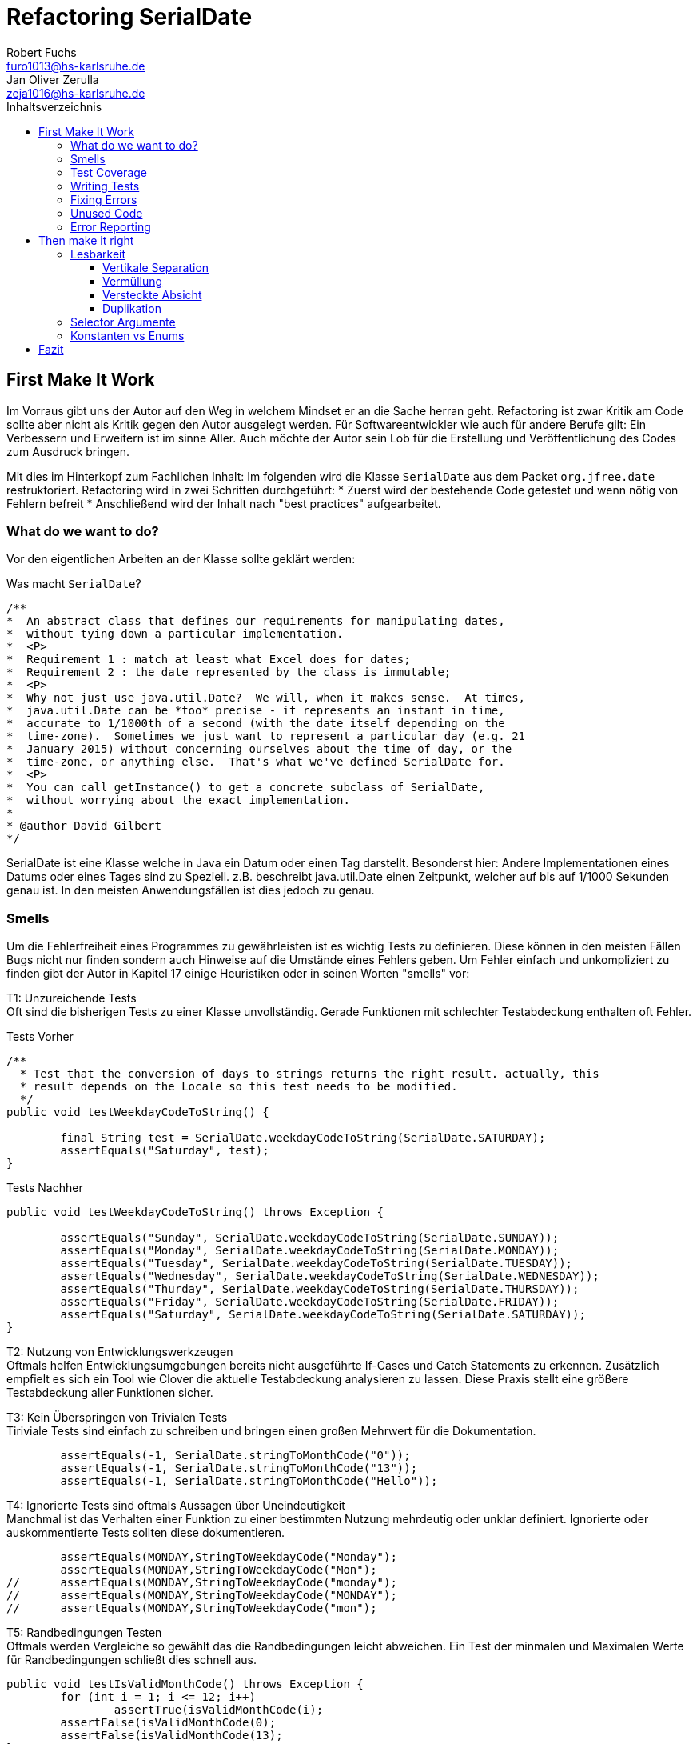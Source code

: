 ﻿= Refactoring SerialDate
Robert Fuchs <furo1013@hs-karlsruhe.de>; Jan Oliver Zerulla <zeja1016@hs-karlsruhe.de>
:doctype: book
:source-highlighter: rouge
:toc:
:toc-title: Inhaltsverzeichnis
:toclevels: 4

<<<
== First Make It Work
Im Vorraus gibt uns der Autor auf den Weg in welchem Mindset er an die Sache herran geht.
Refactoring ist zwar Kritik am Code sollte aber nicht als Kritik gegen den Autor ausgelegt werden.
Für Softwareentwickler wie auch für andere Berufe gilt: Ein Verbessern und Erweitern ist im sinne Aller.
Auch möchte der Autor sein Lob für die Erstellung und Veröffentlichung des Codes zum Ausdruck bringen.

Mit dies im Hinterkopf zum Fachlichen Inhalt:
Im folgenden wird die Klasse `SerialDate` aus dem Packet `org.jfree.date` restruktoriert.
Refactoring wird in zwei Schritten durchgeführt:
* Zuerst wird der bestehende Code getestet und wenn nötig von Fehlern befreit
* Anschließend wird der Inhalt nach "best practices" aufgearbeitet.

=== What do we want to do?
Vor den eigentlichen Arbeiten an der Klasse sollte geklärt werden:

Was macht `SerialDate`?
[source, java]
----
/**
*  An abstract class that defines our requirements for manipulating dates,
*  without tying down a particular implementation.
*  <P>
*  Requirement 1 : match at least what Excel does for dates;
*  Requirement 2 : the date represented by the class is immutable;
*  <P>
*  Why not just use java.util.Date?  We will, when it makes sense.  At times,
*  java.util.Date can be *too* precise - it represents an instant in time,
*  accurate to 1/1000th of a second (with the date itself depending on the
*  time-zone).  Sometimes we just want to represent a particular day (e.g. 21
*  January 2015) without concerning ourselves about the time of day, or the
*  time-zone, or anything else.  That's what we've defined SerialDate for.
*  <P>
*  You can call getInstance() to get a concrete subclass of SerialDate,
*  without worrying about the exact implementation.
*
* @author David Gilbert
*/

----

SerialDate ist eine Klasse welche in Java ein Datum oder einen Tag darstellt. 
Besonderst hier: Andere Implementationen eines Datums oder eines Tages sind zu Speziell.
z.B. beschreibt java.util.Date einen Zeitpunkt, welcher auf bis auf 1/1000 Sekunden genau ist.
In den meisten Anwendungsfällen ist dies jedoch zu genau.


<<<

=== Smells
Um die Fehlerfreiheit eines Programmes zu gewährleisten ist es wichtig Tests zu definieren. 
Diese können in den meisten Fällen Bugs nicht nur finden sondern auch Hinweise auf die Umstände eines Fehlers geben. 
Um Fehler einfach und unkompliziert zu finden gibt der Autor in Kapitel 17 einige Heuristiken oder in seinen Worten "smells" vor: 

T1: Unzureichende Tests +
Oft sind die bisherigen Tests zu einer Klasse unvollständig. Gerade Funktionen mit schlechter Testabdeckung enthalten oft Fehler.

[source, java]
.Tests Vorher
----
/**
  * Test that the conversion of days to strings returns the right result. actually, this
  * result depends on the Locale so this test needs to be modified.
  */
public void testWeekdayCodeToString() {
	
	final String test = SerialDate.weekdayCodeToString(SerialDate.SATURDAY);
	assertEquals("Saturday", test);
}
----


[source, java]
.Tests Nachher
----
public void testWeekdayCodeToString() throws Exception { 

	assertEquals("Sunday", SerialDate.weekdayCodeToString(SerialDate.SUNDAY));
	assertEquals("Monday", SerialDate.weekdayCodeToString(SerialDate.MONDAY));
	assertEquals("Tuesday", SerialDate.weekdayCodeToString(SerialDate.TUESDAY));
	assertEquals("Wednesday", SerialDate.weekdayCodeToString(SerialDate.WEDNESDAY));
	assertEquals("Thurday", SerialDate.weekdayCodeToString(SerialDate.THURSDAY));
	assertEquals("Friday", SerialDate.weekdayCodeToString(SerialDate.FRIDAY));	
	assertEquals("Saturday", SerialDate.weekdayCodeToString(SerialDate.SATURDAY));
}
----

T2: Nutzung von Entwicklungswerkzeugen +
Oftmals helfen Entwicklungsumgebungen bereits nicht ausgeführte If-Cases und Catch Statements zu erkennen. Zusätzlich empfielt es sich ein Tool wie Clover die aktuelle Testabdeckung analysieren zu lassen.
Diese Praxis stellt eine größere Testabdeckung aller Funktionen sicher.

T3: Kein Überspringen von Trivialen Tests  +
Tiriviale Tests sind einfach zu schreiben und bringen einen großen Mehrwert für die Dokumentation.
[source, java]
----
	assertEquals(-1, SerialDate.stringToMonthCode("0"));
	assertEquals(-1, SerialDate.stringToMonthCode("13"));
	assertEquals(-1, SerialDate.stringToMonthCode("Hello"));
----

T4: Ignorierte Tests sind oftmals Aussagen über Uneindeutigkeit +
Manchmal ist das Verhalten einer Funktion zu einer bestimmten Nutzung mehrdeutig oder unklar definiert.
Ignorierte oder auskommentierte Tests sollten diese dokumentieren. 

[source, java]
----
	assertEquals(MONDAY,StringToWeekdayCode("Monday");
	assertEquals(MONDAY,StringToWeekdayCode("Mon");
//	assertEquals(MONDAY,StringToWeekdayCode("monday");
//	assertEquals(MONDAY,StringToWeekdayCode("MONDAY");
//	assertEquals(MONDAY,StringToWeekdayCode("mon");
----

T5: Randbedingungen Testen + 
Oftmals werden Vergleiche so gewählt das die Randbedingungen leicht abweichen. Ein Test der minmalen und Maximalen Werte für Randbedingungen schließt dies schnell aus.   
[source, java]
----
public void testIsValidMonthCode() throws Exception {
	for (int i = 1; i <= 12; i++)
		assertTrue(isValidMonthCode(i);
	assertFalse(isValidMonthCode(0);
	assertFalse(isValidMonthCode(13);
}
----


T6: Bugs müssen ausfühlich getestet werden +
Oft treten Bugs nicht vereinzellt auf. Sollte eine Funktion einen Bug enthalten ist besser die Funktion nocheinmal genauer zu testen.

T7: Regelmäßigkeiten von Fehlern +
Manchmal kann ein Problem durch das finden von Mustern genauer beschrieben werden.
Wenn ein Bug auffällt, ist es meist einfacher erst die Bedinungen für einen Fehler in Tests zu dokumentieren und danach mit dem gewonnen Wissen den Fehler zu beheben.

T8: Testabdeckung zeigt Logikfehler +
Durch Tests können jedoch nicht nur Fehler aufgedeckt werden. Ausführliches Testen zeigt oft auch welcher Code ausgeführt oder nicht ausgeführt wird.  

T9: Test müssen schnell sein +
Ist ein Test nicht schnell ausführbar wird dieser gerne in Zukunft weggelassen. Also sollten alle neuen Tests für zukünftige Entwickler optimiert sein. 



=== Test Coverage
Als Erstes ist es sinnvoll auf die bestehenden Tests zu schauen.
Da für SerialDate bereits JUnit-Tests bestehen werden diese als Grundlage genutzt.

Robert C. Martin beginnt also indem er das Testtool OpenClover zur Analyse der JUnit-Testabdeckung einsetzt.[T2]
Dieser Schritt gibt einen Überblick über den Umfang der Tests und auch über nicht ausgeführte Statements.[T8]

image::http://www.aviyehuda.com/images/clover/report.png[Clover Coverage]

Sollte hierfür keine Basis bereitstehen muss diese Basis im nächsten Schritt selbst erarbeitet werden.

=== Writing Tests
Nach dem Auswerten können die Tests weiter an die Klasse angepasst werden.

Wichtig hierbei: Die neu definierten Tests sollen nicht nur die Funktion selbst abdecken sondern auch intuitive Alternativen und mögliche Definitonslücken abdecken. [T1][T4][T5]

[source, java]
----
assertEquals(TUESDAY, stringToWeekdayCode("Tuesday"));
assertEquals(TUESDAY, stringToWeekdayCode("tuesday"))
assertEquals(TUESDAY, stringToWeekdayCode("TUESDAY"))
assertEquals(TUESDAY, stringToWeekdayCode("Tue"))
assertEquals(TUESDAY, stringToWeekdayCode("tue"))
...
----
Nach dem Test wiederholen sich die letzten beiden Schritte bis eine aussagekräftige Testumgebung geschaffen ist.[T2]

=== Fixing Errors
Nachdem die Tests ausfühlich das Verhalten des Codes dokumentieren können nun Fehler und andere Ungereimtheiten angegangen werden.
So werden z.b. Boundary Checks wie in diesem Codeschnipsel gefunden und korrigiert.
[source, java]
----
    public static SerialDate getFollowingDayOfWeek(final int targetWeekday,  
                                                final SerialDate base) {

       // check arguments..
.       if (!SerialDate.isValidWeekdayCode(targetWeekday)) { //values from 1-7
           throw new IllegalArgumentException(
               "Invalid day-of-the-week code."
           );
       }

       // find the date...
       final int adjust;
       final int baseDOW = base.getDayOfWeek(); //values from 1-7
       if(baseDOW > targetWeekday){
       		adjust = 7 + Math.min(0,targetWeekday - baseDOW); 
       } else {
       	adjust = Math.max(0,targetWeekday - baseDOW);
       }

       return SerialDate.addDays(adjust, base);
   }
----

[source, java]
----
       if(baseDOW >= targetWeekday){
----

=== Unused Code 
Durch ausreichendes Testen fallen natürlich nicht nur Bugs und Fehler auf. Auch unerreichbarer Code wird durch Tests auffällig.
[source, java]
----
    public static SerialDate getNearestDayOfWeek(final int targetDOW,  
                                                final SerialDate base) {

       // check arguments...
       if (!SerialDate.isValidWeekdayCode(targetDOW)) { //values from 1-7
           throw new IllegalArgumentException(
               "Invalid day-of-the-week code."
           );
       }

       // find the date...
       final int baseDOW = base.getDayOfWeek(); //values from 1-7
       int adjust = -Math.abs(targetDOW - baseDOW);
       if (adjust >= 4) {
           adjust = 7 - adjust;
       }
       if (adjust <= -4) {
           adjust = 7 + adjust;
       }
       return SerialDate.addDays(adjust, base);

   }
----

=== Error Reporting
Als letzter Schritt werden nun für alle Funktionen Fehlerfälle kontrolliert.
Dies bedeutet das jede Funktion im Fehlerfall einen aussagekräftigen und korrekten Fehler zurück gibt.
So sollte z.b. ein IllegalArgumentExeption als Rückgabe auf eine falsche Eingabe erfolgen.

== Then make it right

Der erste Abschnitt der Fallstudie hat sich primär damit beschäftigt
Fehler und Bugs zu entdecken und auslöschen. Dies wurde durch eine
bessere Testabdeckung bewerkstelligt. Im zweiten Abschnitt geht es
darum, den eigentlich funktionierenden Code aufzuarbeiten, auch
_Refactoring_ genannt. Das Ziel beim Refactoring ist es den bestehenden
Code möglichst leserlich und wartbar (engl. _maintainable_) zu
gestalten, sodass selbst Personen die den Code zum ersten mal sehen, ihn
verstehen. Der Titel des Abschnitts _Then make it right_ zeigt deutlich
die Wichtigkeit des Refactorings für den Autor. Obwohl die
Funktionalität und Fehlerfreiheit im ersten Abschnitt bereits etabliert
wurde, ist der Code in dieser Form für den Autor immer noch nicht
korrekt. Erst wenn der Code gut lesbar und leicht verständlich für jeden
ist, kann der Code aus der Sicht von Robert C. Martin als "`korrekt`"
bezeichnet werden.

Um den Code "`korrekt`" zu machen, führt der Autor mehrere Änderungen durch.
Dazu zählen:

* Er erstellt neue Klassen
* Verschiebt, löscht und verschmilzt Methoden
* Ändert Namen von Variablen und Methoden
* Ändert die Sichtbarkeit und den Anwendungsbereich (`static`) von
Methoden

Jede Änderung begründet er mit einem _Smell_ oder einer
_Heuristik_, die erklärt warum die Änderung notwendig ist und welche
Konsequenzen ein Ignorieren zur Folge hätte. Viele dieser Smells und
Heuristiken gehören heutzutage zur guten Codeetikette dazu und werden
von den meisten professionellen Programmierern sowie Tools zur
Qualitätsüberprüfung durchgesetzt. Beispiele sind:

* Variablen, Methoden und Klassen aussagekräftige Namen geben [N1]
* Namen wenn möglich nicht abkürzen [N6]
* Kommentare (Vor allem Javadoc) inhaltlich korrekt und verständlich
verfassen [C4]

Wiederum andere werden automatisch von der IDE oder dem
Qualitätsüberprüfungstool für die Programmierer umgesetzt. Dazu gehören
zum Beispiel:

* Das vermeiden von langen Import-Listen [J1]
* Duplikationen vermeiden (DRY-Prinzip) [G5]
* Nicht genutzten Code löschen [G9]

Leider ist es IDEs und Tools, noch nicht möglich alle Smells und
Heuristiken zu erkennen und zu beheben. Daher ist es notwendig, dass
sich Entwickler mit diesen Themen auseinandersetzen und gerade wenn
sie in einem Team arbeiten oder ihr Code von anderen Personen gelesen
wird, sich darüber einigen wie sie gegen diese Vorgehen möchten.

=== Lesbarkeit

Viele der sogenannten Smells und Heuristiken beschäftigen sich mit der
Lesbarkeit des geschriebenen Codes. Das Ziel ist es, den Code so zu
gestalten, dass selbst Personen, die den Code noch nie zuvor gesehen
haben in wenigen Momenten seine Intention begreifen. Die folgende Liste
zeigt welche Punkte, in diesem Dokument genauer analysiert werden. Diese
List beinhaltet nicht alle Punkte aus Kapitel 16 und erst recht nicht
aus dem gesamten Buch, die sich mit der Lesbarkeit von Code
beschäftigen. Stattdessen wurden die Themen ausgewählt die auch heute noch
sehr relevant und oft diskutiert sind. Dazu zählen:

* Vertikale Separation [G10]
* Vermüllung (engl. _Clutter_) [G12]
* Versteckte Absicht [G16]
* Duplikation [G5]
* Selector Argument [G15]

==== Vertikale Separation

Die vertikale Separation beschäftigt sich mit der Platzierung von
Variablen und Methoden. Sie ist also lediglich ein optisches Werkzeug um die
Lesbarkeit des Codes zu steigern. Robert C. Martin schlägt vor Variablen und
Methoden möglichst nah an ihrem Verwendungsort zu platzieren,
sodass der vertikale Abstand zwischen der Deklaration einer Variablen
beziehungsweise einer Methode und ihrer Verwendung möglichst gering ist.

Die Absicht hinter dieser Regel ist es, dass Lesen eines Programms mit
dem Lesen eines Artikels gleichzusetzen. Wird in einem Artikel auf ein
Bild oder eine Tabelle verwiesen, sollte diese möglichst nah am Verweis
platziert sein. Im Idealfall auf der selben Seite oder zumindest auf der
selben Doppelseite (z.B. bei einem Magazin). Ähnlich verhält sich die
Vertikale Separation bei Code. Die Definition sollte wenn möglich auf
der selben _Seite_ wie ihre Verwendung liegen. Eine Seite bezieht sich
auf den Bereich, der vom Monitor angezeigt werden kann, ohne das es
notwendig ist zu scrollen. Das folgende Programm demonstriert wie eine
private Hilfsmethode unter ihrer Verwendung definiert wird:

[source, java]
----
public Report generateReport() {
	collectResults();
	processResults();
	return formatIntoReport();
}

private void collectResults() {
	// collect results...
}

private void processResults() {
	// proces results...
}

private Report formatIntoReport() {
	// format results into report
}
----

Um zu verstehen was das obige Programm bewirkt, ist es lediglich notwendig
den Code von oben nach unten zu lesen. Dabei muss weder mit den Augen, noch
mit dem Scrollrad hin und her gesprungen werden, um den Verlauf des Codes
nachzuvollziehen.

Ein Argument gegen die Regel alle zusammengehörigen Methoden und Variablen
auf eine Seite zu schreiben könnte lauten, dass es nicht immer möglich ist 
dies umzusetzen, gerade bei langen Methoden die selber schon eine ganze 
_Seite_ benötigen. Dies ist zwar korrekt, allerdings liegt hier bereits ein 
anderes Problem vor. Methoden die eine ganze _Seite_ lang sind, sollten auf
jeden Fall in mehrere Methoden aufgeteilt werden um die Lesbarkeit des 
Codes zu verbessern. Hat man diese seitenlange Methode aufgeteilt, sollte es 
kein Problem mehr sein, die Regel der Vertikale Separation einzuhalten.

Wird die Regel durchgängig angewandt, lässt sich nahezu jede Datei wie
ein Artikel von oben nach unten lesen ohne das ein wildes hin und her
scrollen notwendig ist.

==== Vermüllung

Unter Vermüllung (engl. _Clutter_) versteht man Codepassagen, die nie
verwendet werden und lediglich zur Unleserlichkeit des Codes beitragen.
Dazu gehört das Definieren eines leeren Standard-Konstruktors, private
oder öffentliche Methoden, die nie aufgerufen werden oder Variablen die
nicht verwendet werden. All diese Dinge lenken vom eigentlichen Code ab
und erschweren das Lesen und Arbeiten.

Eine Frage die beantwortet werden muss um Clutter zu vermeiden, ist wie
Clutter eigentlich ensteht. Selbstverständlich würde kein Entwickler
Methoden und Variablen definieren die keiner Verwendet nur um der
Lesbarkeit des Codes zu schaden. In der Regel entsteht Clutter erst nach
einiger Zeit, vor allem dann wenn in unregelmäßigen Abständen am Code
gearbeitet wird. Hier ein mögliches Szenario wie Clutter entsteht:

Es kann damit beginnen, dass für ein neues Feature eine Klasse
geschrieben wird. Nach einigen Wochen stellt sich heraus, dass die
Klasse erweitert werden muss. Dementsprechend fügt der Entwickler einige
Methoden und Variablen hinzu um die neue Funktionalität zu
implementieren. Wieder nach einiger Zeit, hat sich die Architektur
geändert, sodass die Klasse angepasst werden muss um die Kompatibilität
zu gewährleisten. Es werden wieder Methoden hinzugefügt und bestehende
eventuell umgeschrieben. Mit der Zeit beherbergt die Klasse immer mehr
Funktionalität und wächst zu einer beachtlichen Größe heran. Da die
ursprüngliche Implementierung bereits mehrere Monate oder sogar Jahre in
der Vergangenheit liegt, weiß der Entwickler nicht mehr welche Methoden
tatsächlich noch gebraucht werden und welche nicht. Aus Angst etwas
kaputt machen zu können, versucht der Entwickler erst gar nicht
aufzuräumen.

Dieses Problem ist vor allem präsent, wenn mehrere Entwickler an einer
Klasse arbeiten. Denn nun stellt sich auch die Frage ob jemand anderes
eine Methode eventuell für die Zukunft implementiert hat, auch wenn sie
heute noch keinen Nutzen hat.

Das Problem lässt sich leicht durch eine gute Testabdeckung vermeiden.
Sollte etwas fälschlicherweise gelöscht werden, so würden die Tests
darauf hinweisen. Außerdem bieten die meisten IDEs die Option, Code der
eine Methode aufruft anzuzeigen. Somit kann leicht überprüft werden ob
eine Methode verwendet wird oder nicht. Dies funktioniert allerdings
nur, wenn der aufrufende Code auch im selben Projekt liegt.

Zudem sind moderne IDEs glücklicherweise in der Lage Clutter zu erkennen
und auszugrauen, sodass diese nicht zu sehr ins Auge fallen. Allerdings
sollte dies lediglich als ein hilfreicher Hinweis der IDE verstanden
werden und nicht als Lösung des Problems. Denn sobald ein Entwickler
eine IDE verwendet, die diese Funktionalität nicht besitzt muss er sich
mit dem vermüllten Code herumschlagen.

Ähnlich wie beim Campen, vertreten auch viele Programmierer die Meinung,
dass eine Codebasis sauberer hinterlassen werden sollte, als Sie
vorgefunden wurde. Das kann bedeuten veraltete Kommentare zu löschen, eine 
Stelle mit duplizierten Code in eine gemeinsame private Methode zu verschieben
oder ungenutzte Codepassagen zu löschen.

==== Versteckte Absicht

Mit versteckter Absicht ist nicht die Absicht gemeint, seinen Code zu verstecken, sondern Code der nicht klar vermittelt was er tut. 
Vor allem schlecht gewählte Variablen- und Methodennamen sowie die Verwendung von magischen Zahlen tragen zum Verstecken bei.
Das folgende Beispiel zeigt eine Methode der nicht sofort Anzusehen ist was sie tut.

[source, java]
----
public List<int[]> getThem() {
	List<int[]> list1 = new ArrayList<int[]>();
  	for (int[] x : list)
    	if (x[0] == 4)
      		list1.add(x);
  	return list1;
}
----

Weder der Methodenname noch ihre Implementierung lassen auf Anhieb darauf schließen was ihre Absicht ist.
Was ist `list`?
Warum wird über `list` iteriert und überprüft ob das erste Feld in jedem Array der magischen Zahl `4` entspricht?
All diese Fragen lassen sich ohne Hintergrundwissen nicht beantworten.
Um sich dieses Wissen anzueignen ist es notwendig noch mehr Code zu lesen und zu verstehen.

Wenn die Methode `getThem` hingegen wie folgt implementiert wird, ist ihre Absicht sofort ersichtlich: 

[source, java]
---- 
public List<int[]> getFlaggedCells() {
  	List<int[]> flaggedCells = new ArrayList<int[]>();
  	for (int[] cell : gameBoard) {
    	if (cell[STATUS_VALUE] == FLAGGED) {
      		flaggedCells.add(cell);
      	}
  	}
  	return flaggedCells;
}
---- 

Obwohl die erste Methode zwar etwas kompakter ist, vermittelt die zweite Methode wesentlich deutlicher ihre Absicht.
Aufgrund des aussagekräftigen Methodennamen ist es gar nicht notwendig sich den Methodenrumpf anzuschauen um zu verstehen, was die Methode tut.
Sollte sich ein Entwickler doch entscheiden die Implementierung zu lesen, muss er sich nicht wundern was es mit der magischen Zahl `4` auf sich hat oder warum ausgerechnet das Element mit dem Index `0` mit ihr verglichen wird.
Denn die magischen Zahlen wurden durch Konstanten mit entsprechenden Namen ausgetauscht.
Der Code könnte noch etwas leserlicher gemacht werden, indem auf die Verwendung eines Integer-Array verzichtet wird und stattdessen eine Klasse mit dem Namen `Cell` verwendet wird.

Grundsätzlich sollten lange aber aussagekräftige Namen, oder auch Programmierkonzepte, kompakten aber unleserlichen vorgezogen werden.

==== Duplikation

Codeduplikation zu vermeiden wird nicht nur von Robert C. Martin in seinem Buch als "`eine der wichtigste Regeln`" angepriesen, sondern auch von vielen anderen Entwicklern.
Nicht umsonst kennt nahezu jeder Entwickler das Akronym _DRY_ (Don`'t Repeat yourself). 
Denn duplizierter Code ist eine gängige Fehlerursache.
Um zu verstehen warum Duplikation problematisch ist, nehmen wir an, dass der selbe Algorithmus an mehreren Stellen im Code implementiert ist.
Stellt man nun in Zukunft fest, dass der Algorithmus nicht korrekt ist, so müssen alle duplizierten Stellen aktualisiert werden.
Wird nur eine Stelle vergessen, hat sich bereits ein Fehler eingeschlichen.

Duplikation entsteht vor allem dann, wenn mehrere Entwickler an unterschiedlichen Bereichen in der selben Codebasis arbeiten.
Da die Entwickler in der Regel an unterschiedlichen Aufgaben arbeiten, 
ist ihnen oftmals nicht bewusst, dass jemand anderes eventuell diese 
Funktionalität implementiert hat. Dieses Problem ist verstärkt zu beobachten, 
wenn Entwickler gleichzeitig auf verschiedenen _Branches_ des 
Versionkontrollsystems arbeiten. Um dem entgegenzuwirken, sollte duplizierter 
Code in einer gemeinsamen Methode oder falls angebracht in einer neuen Klasse 
gebündelt werden. Dies ermöglicht es Entwicklern in Zukunft, den Code an 
mehreren Stellen zu verwenden.

Es ist nicht immer leicht duplizierten Code zu identifizieren. Die eindeutigste 
Form von Codeduplikation ist, wenn ein Codeabschnitt offensichtlich von einer 
Stelle kopiert und in eine andere eingefügt wurde. Eventuell hat der 
Entwickler dabei sogar übersehen, dass die Wahl der Variablennamen im 
eingefügten Kontext keinen Sinn mehr ergibt und somit noch mehr zur 
Unlesbarkeit des Codes beigetragen. Selbst diese eigentlich offensichtliche 
Form von Codeduplikation, kann unter Umständen schwer zu entdecken sein, wenn 
die Duplikation in zwei verschiedenen Klassen vorliegt.
Ist das der Fall, sollte darüber nachgedacht werden, ob es möglich ist eine 
_Superklasse_ zu erstellen die die Funktionalität beherbergt, während die zwei 
anderen Klassen von der Superklasse erben. Stellt man andererseits fest, dass 
zwei Klassen die von der selben Superklasse erben, die gleiche Funktionalität 
implementieren, sollte diese in die Superklasse hoch geschoben werden.

Eine weitere Form von Duplikation ist, wenn an vielen Stellen mittels der 
gleichen `if`-Abfragen etwas Überprüft wird. Dies mag nicht immer sofort 
ersichtlich sein, da diese Überprüfung auch in verschiedenen Klassen 
stattfinden kann. Allerdings sollte auch diese Form der Duplikation 
adressiert werden, indem das überprüfte Objekt entsprechend angepasst wird.

Die womöglich am schwersten identifizierbare Form von Duplikation ist, wenn 
Algorithmen im Grunde das gleiche bewirken, aber der Code unterschiedlich 
aussieht. Um solche Stellen ausfindig zu machen ist es notwendig den 
betroffenen Code wirklich zu verstehen. Aussagekräftige Methoden- und 
Variablennamen können hierbei helfen.

Eine Duplikatfreie Codebasis fördert nicht nur die Lesbarkeit, sondern 
ermöglicht ein effizientes Arbeiten und wiederverwenden von bestehen 
Algorithmen. Somit ist der Entwickler nicht damit beschäftigt immer wieder 
die gleiche Funktionalität zu implementieren, sondern kann sich der 
eigentlichen Aufgabe widmen. Aufgrund der vereinfachten Struktur des Codes 
ist dieser kürzer und besser wartbar.

=== Selector Argumente

Das Verwenden von Selector Argumenten stellt heutzutage vermutlich nicht mehr
ein ganz so großes Problem dar, wie zum Zeitpunkt als das Buch erschienen ist.
Fortgeschrittene IDEs mit ihren unzähligen Features helfen den Entwicklern, den 
Code besser zu verstehen. Dennoch können Selector Argumente für Verwirrung
sorgen und zur Unleserlichkeit beitragen. Das folgende Beispiel demonstriert das 
Problem, welches durch Selector Argumente hervorgerufen wird:

[source,java]
----
object.rotate(45, true);
----

Wenn nun eine Person, die sich mit dem Code kaum oder gar nicht
auskennt, diese Zeile liest wird sie sich unweigerlich fragen welchen
Effekt das `true` am Ende des Methodenaufrufs hat. Bedeutet `true`, dass
das Objekt auch wirklich gedreht werden soll und `false`, dass es nicht
gedreht werden soll? Oder eventuell, das das Objekt sich um seinen
eigenen Mittelpunkt dreht wenn `true` übergeben wird und um den globalen
Mittelpunkt bei `false`? Oder möglicherweise bedeutet `true` das der
Wert `45` in Grad interpretiert wird, wohingegen `false` für Bogenmaß
steht.

Das Problem ist, dass man sich nur sicher sein kann wenn man die
Dokumentation liest. Vorausgesetzt es existiert eine. Dies wiederum
unterbricht den Lesefluss und benötigt einige Klicks mehr um zu
verstehen was hier passiert.

Wirklich problematisch wird es, wenn basierend auf den Methodennamen
erwartet wird, dass Methoden das gleiche bewirken, dies aber nicht der Fall
ist.

[source,java]
----
var Car = new Car();
car.wheels().rotate(30, true);
car.steeringWheel().rotate(15, false);
----

Wir gehen automatisch davon aus, dass das zweite Argument bei beiden
Methodenaufrufen von `rotate` die selbe Bedeutung hat. Es ist allerdings
möglich das in Zeile 2 durch den Boolean-Flag zwischen Grad und Bogenmaß
unterschieden wird, während in Zeile 3 zwischen einer Rotation nach
links und nach rechts unterschieden wird. Das Problem ist nicht nur das
man einmal die Dokumentation zur Hilfe ziehen muss, sondern das im Grunde 
für jeden Methodenaufruf von `rotate` nachgeschlagen werde muss, welche
Wirkung der zweite Parameter hat.

Um diesem Problem etwas entgegenzuwirken fügen moderne IDEs (wie
IntelliJ IDEA) solchen Methodenaufrufen den Parameternamen als Label
hinzu. Dies ist natürlich nur dann hilfreich, wenn der Parametername
sinnvoll gewählt wurde!

[source,java]
----
object.rotate(45, inDegrees: true);
----

Die Verwendung von Selector Argumenten ist allerdings nicht immer
schlecht. Es ist sinnvoll zu unterscheiden ob die _Application
Programming Interface_ (API) nach außen sichtbar ist oder nicht. Denn es
ist durchaus sinnvoll private Methoden zu schreiben, die einen Selector
als Argument akzeptieren um Codeduplizierung zu vermeiden. Hier ist ein 
Beispiel:

[source,java]
----
public class SteeringWheel {
    public void rotateLeft(double degrees) {
        rotate(degrees, true);  
    }

    public void rotateRight(double degrees) {
        rotate(degrees, false);
    }

    private void rotate(double degrees, boolean toLeft) {
        if (toLeft) {
            degrees = -degrees;
        }

        // Code for actual rotation
    }
}
----

Die private Methode `rotate` benutzt das Selector Argument `toLeft` um 
zwischen einer Rotation nach rechts und nach links zu unterscheiden. Dank des 
aussagekräftigen Parameternamen, ist auch sofort verständlich, welche Wirkung 
die Methode hat wenn `true` übergeben wird. Noch wichtiger ist allerdings, 
das Benutzer dieser API all dies gar nicht zu wissen brauchen, da lediglich 
die Methoden `rotateToLeft` und `rotateToRight` sichtbar sind. 

Um den Entwicklern, die sich auch mit der internen API beschäftigen das
Arbeiten zu erleichtern, ist es sinnvoll die private Methode möglichst
nah an ihrem Verwendungsort zu platzieren. Somit passen diese drei
Methoden leicht auf eine _Seite_ und der Entwickler muss nicht scrollen
oder klicken um zu verstehen wofür das zweite Argument in der Methode
`rotate` benötigt wird.

=== Konstanten vs Enums

Die Frage in welchen Situation es angebracht ist Konstanten zu verwenden und 
in welche Enums, lässt sich eigentlich leicht beantworten. Konstanten sollten 
immer dann verwendet werden um _magische Zahlen_ oder willkürlich erscheinende 
_String-Literale_ zu ersetzen. In allen anderen Fällen sollten Enums verwendet 
werden. Leider verwenden einige Entwickler Konstanten immer noch falsch. 
Gerade in der Programmiersprache _C_ und _C++_ wird gerne ein Makro verwendet 
um Werten einen Namen zu geben, die eigentlich ein Enum sein sollten. Um etwas 
besser zu verstehen, wann Enums verwendet werden sollten, hilft es sich die 
Methodensignatur anzuschauen. Wann immer eine Zahl übergeben wird, die nicht 
tatsächlich als Zahl zu interpretieren ist, sondern als etwas anderes, sollte 
ein Enum verwendet werden. Das folgende Programm zeigt eine Methode, deren 
Parameter `weekday` zwar vom Typ `int` ist, deren Wert allerdings nicht als 
Zahl interpretiert wird, sondern lediglich zur Unterscheidung zwischen 
Wochentagen dient:

[source, java]
----
public boolean isWeekend(int weekday) {
	if (weekday == Day.SATURDAY || weekday == Day.SUNDAY) {
		return true;
	}
	return false;
}
----

Die `Day`-Klasse, welche all die Konstanten definiert sieht dabei wie folgt aus:

[source, java]
----
public final class Day {
	public static final int MONDAY = 0;
	public static final int TUESDAY = 1;
	public static final int WEDNESDAY = 2;
	// And so on...
}
----

Besser wäre es ein Enum mit dem Namen `Day` zu erstellen um zwischen den 
Wochentagen zu unterscheiden. Die Methode würde sich zwar kaum ändern, 
allerdings ist der Große Vorteil von Enums, dass sie Methoden implementieren 
können. Außerdem generiert der Compiler automatisch Methoden wie `toString`, 
`valueOf` und `values`, sodass selbst eine minimalistische Enum-Klasse eine 
Menge an Funktionalität bereitstellt gegenüber einfachen Konstanten. Die 
folgenden zwei Programme zeigen eine minimalistische Implementierung des Enums 
`Day` und was mit dieser alles gemacht werden kann, dank der automatisch 
generierten Methoden.  

[source, java]
----
public enum Day {
    Monday("Monday"),
    Tuesday("Tuesday"),
    Wednesday("Wednesday"),
    Thursday("Thursday"),
    Friday("Friday"),
    Saturday("Saturday"),
    Sunday("Sunday");

    private final String name;

    Day(String name) {
        this.name = name;
    }
}
----

[source, java]
----
public void printAllDays() {
	for (var day : Day.values()) {
		System.out.println(day);
	}
}

public void parseDayFromString() {
	Day monday = Day.valueOf("Monday")
	System.out.println(monday);
}

public void printWeekday(Day day) {
	System.out.println("Today is a beautiful %s", day);
}
----

Anders als bei Enums gibt es bei der Verwendung von Konstanten keine 
Möglichkeit auch nur eine dieser drei Methoden, ohne die Hilfe von weiteren 
Methoden, zu implementieren. So müssten zum Beispiel für die Methode 
`printAllDays` alle Tage einzeln aufgelistet werden. Um in `parseDayFromString` 
ein String einer entsprechenden Konstante zuzuordnen, müsste eine große 
`Switch`-Anweisung implementiert werden, mit jedem Wochentag für die `Case`s.
Für `printWeekday` müsste ebenfalls eine `Switch`-Anweisung implementiert 
werden die die Konstanten auf einen String abbildet. Auch wenn die 
Funktionalität die ein Enum anbietet gar nicht benötigt wird, sind Enums 
dennoch die richtige Wahl um zwischen mehreren Optionen zu unterscheiden.

Des weiteren sind Enums sicherer als Konstanten. Werden Konstanten für die 
Implementierung von `Day` verwendet, so muss jedes mal, wenn ein Tag als 
Parameter akzeptiert wird, überprüft werden ob der Wert innerhalb des erlaubten 
Bereichs liegt. Enums benötigen diese Überprüfung nicht, da ausschließlich 
gültige Werte übergeben werden können 

== Fazit
Nachdem wir den Code nun ausführlich gesäubert haben ist es nun an der Zeit abzuschließen.
Die Testabdeckung ist deutlich gestiegen, es wurden einige Fehler gefunden und behoben, die Lesbarkeit gefördert und sogar einige Zeilen Code eingespart.
Das Ganze brauchte natürlich etwas Zeit, kann aber zukünftigen Nutzern und Entwicklern die Arbeit vereinfachen.
Derjehnige welcher in Zunkunft den Programmcode liest sollte es einfacher haben als der Autor.
Allerdings wird auch er beim Refactoring etwas weiter an der Lösung feilen können.
